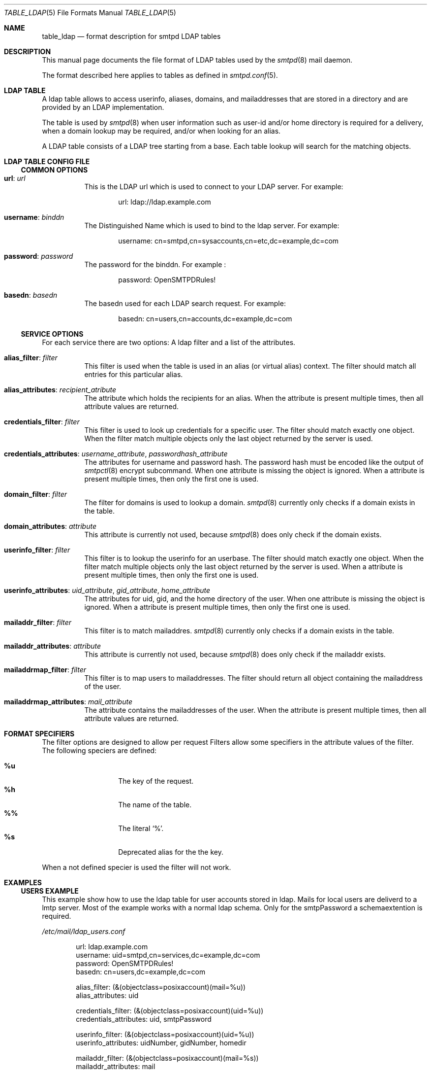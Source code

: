 .\"
.\" Copyright (c) 2013 Eric Faurot <eric@openbsd.org>
.\" Copyright (c) Philipp Takacs <philipp+openbsd@bureaucracy.de>
.\"
.\" Permission to use, copy, modify, and distribute this software for any
.\" purpose with or without fee is hereby granted, provided that the above
.\" copyright notice and this permission notice appear in all copies.
.\"
.\" THE SOFTWARE IS PROVIDED "AS IS" AND THE AUTHOR DISCLAIMS ALL WARRANTIES
.\" WITH REGARD TO THIS SOFTWARE INCLUDING ALL IMPLIED WARRANTIES OF
.\" MERCHANTABILITY AND FITNESS. IN NO EVENT SHALL THE AUTHOR BE LIABLE FOR
.\" ANY SPECIAL, DIRECT, INDIRECT, OR CONSEQUENTIAL DAMAGES OR ANY DAMAGES
.\" WHATSOEVER RESULTING FROM LOSS OF USE, DATA OR PROFITS, WHETHER IN AN
.\" ACTION OF CONTRACT, NEGLIGENCE OR OTHER TORTIOUS ACTION, ARISING OUT OF
.\" OR IN CONNECTION WITH THE USE OR PERFORMANCE OF THIS SOFTWARE.
.\"
.Dd $Mdocdate: September 2 2024 $
.Dt TABLE_LDAP 5
.Os
.Sh NAME
.Nm table_ldap
.Nd format description for smtpd LDAP tables
.Sh DESCRIPTION
This manual page documents the file format of LDAP tables used by the
.Xr smtpd 8
mail daemon.
.Pp
The format described here applies to tables as defined in
.Xr smtpd.conf 5 .
.Sh LDAP TABLE
A ldap table allows to access userinfo, aliases, domains, and mailaddresses
that are stored in a directory and are provided by an LDAP implementation.
.Pp
The table is used by
.Xr smtpd 8
when user information such as user-id and/or
home directory is required for a delivery, when a domain lookup may be
required, and/or when looking for an alias.
.Pp
A LDAP table consists of a LDAP tree starting from a base.
Each table lookup will search for the matching objects.
.Sh LDAP TABLE CONFIG FILE
.Ss COMMON OPTIONS
.Bl -tag -width Ds
.It Ic url : Ar url
This is the LDAP url which is used to connect to your LDAP server.
For example:
.Bd -literal -offset indent
url: ldap://ldap.example.com
.Ed
.It Ic username : Ar binddn
The Distinguished Name which is used to bind to the ldap server.
For example:
.Bd -literal -offset indent
username: cn=smtpd,cn=sysaccounts,cn=etc,dc=example,dc=com
.Ed
.It Ic password : Ar password
The password for the binddn.
For example :
.Bd -literal -offset indent
password: OpenSMTPDRules!
.Ed
.It Ic basedn : Ar basedn
The basedn used for each LDAP search request.
For example:
.Bd -literal -offset indent
basedn: cn=users,cn=accounts,dc=example,dc=com
.Ed
.El
.Ss SERVICE OPTIONS
For each service there are two options:
A ldap filter and a list of the attributes.
.Bl -tag -width Ds
.It Ic alias_filter : Ar filter
This filter is used when the table is used in an alias (or virtual
alias) context.
The filter should match all entries for this particular alias.
.It Ic alias_attributes : Ar recipient_atribute
The attribute which holds the recipients for an alias.
When the attribute is present multiple times,
then all attribute values are returned.
.It Ic credentials_filter : Ar filter
This filter is used to look up credentials for a specific user.
The filter should match exactly one object.
When the filter match multiple objects only the last object returned
by the server is used.
.It Xo
.Ic credentials_attributes :
.Ar username_attribute , passwordhash_attribute
.Xc
The attributes for username and password hash.
The password hash must be encoded like the output of
.Xr smtpctl 8
encrypt subcommand.
When one attribute is missing the object is ignored.
When a attribute is present multiple times,
then only the first one is used.
.It Ic domain_filter : Ar filter
The filter for domains is used to lookup a domain.
.Xr smtpd 8
currently only checks if a domain exists in the table.
.It Ic domain_attributes : Ar attribute
This attribute is currently not used, because
.Xr smtpd 8
does only check if the domain exists.
.It Ic userinfo_filter : Ar filter
This filter is to lookup the userinfo for an userbase.
The filter should match exactly one object.
When the filter match multiple objects only the last object returned
by the server is used.
When a attribute is present multiple times,
then only the first one is used.
.It Xo
.Ic userinfo_attributes :
.Ar uid_attribute , gid_attribute , home_attribute
.Xc
The attributes for uid, gid, and the home directory of the user.
When one attribute is missing the object is ignored.
When a attribute is present multiple times,
then only the first one is used.
.It Ic mailaddr_filter : Ar filter
This filter is to match mailaddres.
.Xr smtpd 8
currently only checks if a domain exists in the table.
.It Ic mailaddr_attributes : Ar attribute
This attribute is currently not used, because
.Xr smtpd 8
does only check if the mailaddr exists.
.It Ic mailaddrmap_filter : Ar filter
This filter is to map users to mailaddresses.
The filter should return all object containing the mailaddress of the user.
.It Ic mailaddrmap_attributes : Ar mail_attribute
The attribute contains the mailaddresses of the user.
When the attribute is present multiple times,
then all attribute values are returned.
.El
.Sh FORMAT SPECIFIERS
The filter options are designed to allow per request
Filters allow some specifiers in the attribute values of the filter.
The following speciers are defined:
.Pp
.Bl -tag -offset Ds -width Ds -compact
.It Ic %u
The key of the request.
.It Ic %h
The name of the table.
.It Ic %%
The literal
.Sq % .
.It Ic %s
Deprecated alias for the the key.
.El
.Pp
When a not defined specier is used the filter will not work.
.Sh EXAMPLES
.Ss USERS EXAMPLE
This example show how to use the ldap table for user accounts stored in ldap.
Mails for local users are deliverd to a lmtp server.
Most of the example works with a normal ldap schema.
Only for the smtpPassword a schemaextention is required.
.Pp
.Pa /etc/mail/ldap_users.conf
.Bd -literal -offset indent
url: ldap.example.com
username: uid=smtpd,cn=services,dc=example,dc=com
password: OpenSMTPDRules!
basedn: cn=users,dc=example,dc=com

alias_filter: (&(objectclass=posixaccount)(mail=%u))
alias_attributes: uid

credentials_filter: (&(objectclass=posixaccount)(uid=%u))
credentials_attributes: uid, smtpPassword

userinfo_filter: (&(objectclass=posixaccount)(uid=%u))
userinfo_attributes: uidNumber, gidNumber, homedir

mailaddr_filter: (&(objectclass=posixaccount)(mail=%s))
mailaddr_attributes: mail

mailaddrmap_filter: (&(objectclass=posixaccount)(uid=%s))
mailaddrmap_attributes: mail
.Ed
.Pp
.Pa /etc/mail/smtpd.conf
.Bd -literal -offset indent
table users ldap:/etc/mail/ldap_users.conf

pki mail.example.com cert "/etc/ssl/mail.example.com.crt"
pki mail.example.com key "/etc/ssl/private/mail.example.com.key"

listen on egress port 25 tls pki mail.example.com
listen on egress port 587 tls-require pki mail.example.com \e
    senders <users> auth <users>

match for rcpt-to <users> action "ldapusers"
match from auth for any action "relay"
match from any reject

action "ldapusers" lmtp "lmtp.example.com:1234" userbase <users> \e
    virtual <users>
action "relay" relay
.Ed
.Pp
With this example a user can auth against the credentials stored in ldap.
The user can send mails with the addresses specified in ldap as sender.
Mails for the addresses specified in ldap are mapped to the user and
deliverd over lmtp.
.Sh SEE ALSO
.Xr encrypt 1 ,
.Xr crypt 3 ,
.Xr smtpd.conf 5 ,
.Xr smtpctl 8 ,
.Xr smtpd 8
.Sh STANDARDS
.Rs
.%A J. Sermersheim
.%D June 2006
.%R RFC 4511
.%T Lightweight Directory Access Protocol (LDAP): The Protocol
.Re
.Rs
.%A M. Smith
.%A T. Howes
.%D June 2006
.%R RFC 4515
.%T Lightweight Directory Access Protocol (LDAP): String Representation of Search Filters
.Re
.Sh BUGS
Currently only check and lookup requests are implemented.
Fetch and update should also be supported.
.Pp
The auth request is not supported so the password must be readable by the
binddn and formatted for smtpd.
.Pp
Pagination is currently not supported.
